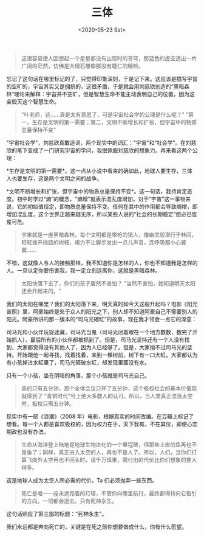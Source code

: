 #+TITLE: 三体
#+DATE: <2020-05-23 Sat>
#+HUGO_TAGS: 阅读
#+begin_quote
  这很容易使人回想起一个星星都没有出现时的苍穹，那蓝色的虚空透出一片广阔的茫然，仿佛是大理石雕像那没有瞳仁的眼睑。
#+end_quote

忘记了这句话在哪里标记的了，只觉得印象深刻，于是记下来。这应该是描写宇宙的空旷的，宇宙其实又是拥挤的，这很矛盾，于是就会用刘慈欣创造的“黑暗森林”理论来解释：宇宙并不空旷，但是智慧生命不能主动表明自己的位置，因为这会毁灭这个智慧生命。

#+begin_quote
  "叶老师，这......真是太有意思了，可是宇宙社会学的公理是什么呢？"
  "第一，生存是文明的第一需要；第二，文明不断增长和扩张，但宇宙中的物质总量保持不变"
#+end_quote

"宇宙社会学"，刘慈欣真敢造词，两个现实中的词汇："宇宙"和“社会学”。在刘慈欣的笔下变成了一门研究宇宙的学问，我很佩服刘慈欣的想象力。再来看这两个公理：

*生存是文明的第一需要*。这一点从小说中看来的确如此，地球人要生存，三体人也要生存，这是两个文明之间的战争。

*文明不断增长和扩张，但宇宙中的物质总量保持不变*。这一句话，我持肯定态度。初中时学过“熵”的概念，"熵增"就表示混乱度增加。对于“宇宙”这一事物来说，它的初始值恒定，即物质总量保持不变。任何在其中的作用都会导致熵增，即增加混乱度。这个世界正越来越无序，所以某些人说的“社会的长期稳定”想必已岌岌可危。

#+begin_quote
  宇宙就是一座黑暗森林，每个文明都是带枪的猎人，像幽灵般潜行于林间，轻轻拨开挡路的树枝，竭力不让脚步发出一点儿声音，连呼吸都小心翼翼......
#+end_quote

不错，这就像人与人的接触那样，我不知道你是怎样的人，你也不知道我是怎样的人。一旦认定你要伤害我，我一定立刻远离你，这就是黑暗森林。

#+begin_quote
  太阳快落下去了，你们的孩子居然不害怕？
  "当然不害怕，她知道明天太阳还会升起来的。"
#+end_quote

我们的太阳在哪里？我们的太阳落下来，明天真的如今天这般升起吗？电影《阳光普照》里，阿豪始终是处于众人的阳光之下，别人却不知道阿豪自己不需要别人的阳光。阿豪所讲的那一版本的“司马光砸缸”的故事，现在我才领会一点它的深意：

司马光和小伙伴玩捉迷藏，司马光当鬼（司马光闭着眼在一个地方数数，数完了开始抓人），最后所有的小伙伴都被抓到了。但是，司马光坚持还有一个人没有找到，大家都觉得没有其他人了，因为人已经够了。但是，大家拗不过司马光的坚持。开始跟他一起寻找，找着找着，来到一棵树前，树下有一口大缸。大家都认为有小孩掉进水缸里了，司马光砸破水缸，却发现里面没有水。

只有一个小孩，坐在阴暗的角落，那个小孩就是司马光自己。

#+begin_quote
  真的只有五分钟，那个全体会议只开了五分钟，这个极权社会的基本价值观就得到了
  "青铜时代"号上绝大多数人的认可。所以，当人类真正流落太空时，极权只需五分钟。
#+end_quote

现实中有一部《浪潮》（2008
年）电影，根据真实的时间改编。在豆瓣上标记了想看。每一个人都是喜欢极权的，因为权力在手，天下我有。不在其位，即便心恋期政也没有办法。

#+begin_quote
  生命从海洋登上陆地是地球生物进化的一个里程碑，但那些上岸的鱼再也不是鱼了；同样，真正进入太空的人，再也不是人了。所以，人们，当你们打算飞向外太空再也不回头时，请千万慎重，需付出的代价比你们想象的要大得多。
#+end_quote

这是地球人成为太空人所必需的代价，Ta 们必须抛弃一些东西。

#+begin_quote
  死亡是唯一一座永远亮着的灯塔，不管你向哪里航行，最终都得转向它指引的方向。一切都会逝去，只有死神永生。
#+end_quote

这句话照应了第三部的标题："死神永生"。

我们永远都是奔向死亡的，关键是在死之前你想要做成什么，你有什么愿望。
